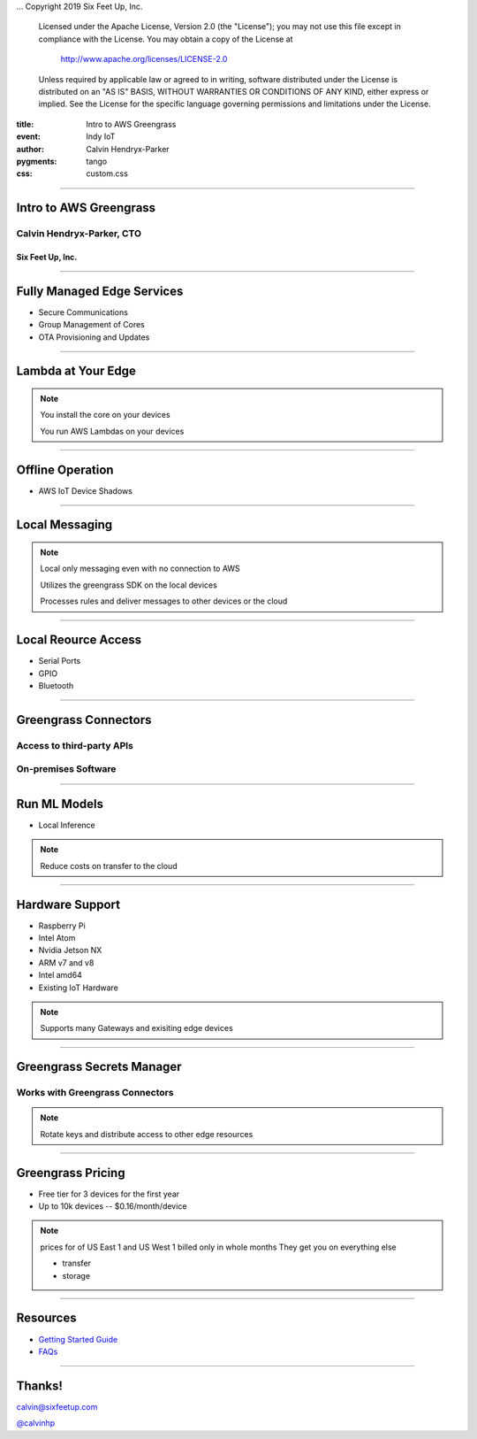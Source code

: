 .. -*- coding: utf-8 -*-

...  Copyright 2019 Six Feet Up, Inc.

     Licensed under the Apache License, Version 2.0 (the "License");
     you may not use this file except in compliance with the License.
     You may obtain a copy of the License at

         http://www.apache.org/licenses/LICENSE-2.0

     Unless required by applicable law or agreed to in writing, software
     distributed under the License is distributed on an "AS IS" BASIS,
     WITHOUT WARRANTIES OR CONDITIONS OF ANY KIND, either express or implied.
     See the License for the specific language governing permissions and
     limitations under the License.

:title: Intro to AWS Greengrass
:event: Indy IoT
:author: Calvin Hendryx-Parker
:pygments: tango
:css: custom.css

.. |space| unicode:: 0xA0 .. non-breaking space
.. |br| raw:: html

    <br />

----

Intro to AWS Greengrass
=======================

Calvin Hendryx-Parker, CTO
++++++++++++++++++++++++++

Six Feet Up, Inc.
-----------------

----

Fully Managed Edge Services
===========================

* Secure Communications
* Group Management of Cores
* OTA Provisioning and Updates

----

Lambda at Your Edge
===================

.. note::

    You install the core on your devices

    You run AWS Lambdas on your devices

----

Offline Operation
=================

* AWS IoT Device Shadows

----

Local Messaging
===============

.. note::

    Local only messaging even with no connection to AWS

    Utilizes the greengrass SDK on the local devices

    Processes rules and deliver messages to other devices or the cloud

----

Local Reource Access
====================

* Serial Ports
* GPIO
* Bluetooth

----

Greengrass Connectors
=====================

Access to third-party APIs
++++++++++++++++++++++++++

On-premises Software
++++++++++++++++++++

----

Run ML Models
=============

* Local Inference

.. note::

     Reduce costs on transfer to the cloud

----

Hardware Support
================

* Raspberry Pi
* Intel Atom
* Nvidia Jetson NX
* ARM v7 and v8
* Intel amd64
* Existing IoT Hardware

.. note::

    Supports many Gateways and exisiting edge devices

----

Greengrass Secrets Manager
==========================

Works with Greengrass Connectors
++++++++++++++++++++++++++++++++

.. note::

    Rotate keys and distribute access to other edge resources

----

Greengrass Pricing
==================

* Free tier for 3 devices for the first year
* Up to 10k devices -- $0.16/month/device

.. note::

     prices for of US East 1 and US West 1
     billed only in whole months
     They get you on everything else

     * transfer
     * storage

----

Resources
=========

* `Getting Started Guide`_
* `FAQs`_


.. _Getting Started Guide: http://docs.aws.amazon.com/greengrass/latest/developerguide/gg-gs.html
.. _FAQs: https://aws.amazon.com/greengrass/faqs/


----

Thanks!
=======

calvin@sixfeetup.com

`@calvinhp`_

.. _@calvinhp: https://twitter.com/calvinhp
